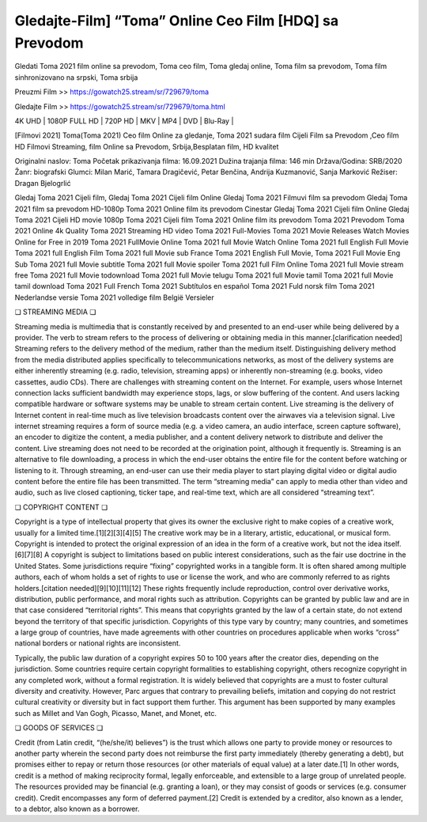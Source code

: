 Gledajte-Film] “Toma” Online Ceo Film [HDQ] sa Prevodom
========================

Gledati Toma 2021 film online sa prevodom, Toma ceo film, Toma gledaj online, Toma film sa prevodom, Toma film sinhronizovano na srpski, Toma srbija

Preuzmi Film >> https://gowatch25.stream/sr/729679/toma

Gledajte Film >> https://gowatch25.stream/sr/729679/toma.html


| 4K UHD | 1080P FULL HD | 720P HD | MKV | MP4 | DVD | Blu-Ray |

[Filmovi 2021] Toma(Toma 2021) Ceo film Online za gledanje, Toma 2021 sudara film Cijeli Film sa Prevodom ,Ceo film HD Filmovi Streaming, film Online sa Prevodom, Srbija,Besplatan film, HD kvalitet


Originalni naslov: Toma
Početak prikazivanja filma: 16.09.2021
Dužina trajanja filma:	146 min
Država/Godina: SRB/2020
Žanr: biografski
Glumci:	Milan Marić, Tamara Dragičević, Petar Benčina, Andrija Kuzmanović, Sanja Marković
Režiser: Dragan Bjelogrlić

Gledaj Toma 2021 Cijeli film,
Gledaj Toma 2021 Cijeli film Online
Gledaj Toma 2021 Filmuvi film sa prevodom
Gledaj Toma 2021 film sa prevodom HD-1080p
Toma 2021 Online film its prevodom Cinestar
Gledaj Toma 2021 Cijeli film Online
Gledaj Toma 2021 Cijeli HD movie 1080p
Toma 2021 Cijeli film
Toma 2021 Online film its prevodom
Toma 2021 Prevodom
Toma 2021 Online 4k Quality
Toma 2021 Streaming HD video
Toma 2021 Full-Movies
Toma 2021 Movie Releases
Watch Movies Online for Free in 2019
Toma 2021 FullMovie Online
Toma 2021 full Movie Watch Online
Toma 2021 full English Full Movie
Toma 2021 full English Film
Toma 2021 full Movie sub France
Toma 2021 English Full Movie,
Toma 2021 Full Movie Eng Sub
Toma 2021 full Movie subtitle
Toma 2021 full Movie spoiler
Toma 2021 full Film Online
Toma 2021 full Movie stream free
Toma 2021 full Movie todownload
Toma 2021 full Movie telugu
Toma 2021 full Movie tamil
Toma 2021 full Movie tamil download
Toma 2021 Full French
Toma 2021 Subtítulos en español
Toma 2021 Fuld norsk film
Toma 2021 Nederlandse versie
Toma 2021 volledige film België Versieler

❏ STREAMING MEDIA ❏

Streaming media is multimedia that is constantly received by and presented to an end-user while being delivered by a provider. The verb to stream refers to the process of delivering or obtaining media in this manner.[clarification needed] Streaming refers to the delivery method of the medium, rather than the medium itself. Distinguishing delivery method from the media distributed applies specifically to telecommunications networks, as most of the delivery systems are either inherently streaming (e.g. radio, television, streaming apps) or inherently non-streaming (e.g. books, video cassettes, audio CDs). There are challenges with streaming content on the Internet. For example, users whose Internet connection lacks sufficient bandwidth may experience stops, lags, or slow buffering of the content. And users lacking compatible hardware or software systems may be unable to stream certain content.
Live streaming is the delivery of Internet content in real-time much as live television broadcasts content over the airwaves via a television signal. Live internet streaming requires a form of source media (e.g. a video camera, an audio interface, screen capture software), an encoder to digitize the content, a media publisher, and a content delivery network to distribute and deliver the content. Live streaming does not need to be recorded at the origination point, although it frequently is.
Streaming is an alternative to file downloading, a process in which the end-user obtains the entire file for the content before watching or listening to it. Through streaming, an end-user can use their media player to start playing digital video or digital audio content before the entire file has been transmitted. The term “streaming media” can apply to media other than video and audio, such as live closed captioning, ticker tape, and real-time text, which are all considered “streaming text”.

❏ COPYRIGHT CONTENT ❏

Copyright is a type of intellectual property that gives its owner the exclusive right to make copies of a creative work, usually for a limited time.[1][2][3][4][5] The creative work may be in a literary, artistic, educational, or musical form. Copyright is intended to protect the original expression of an idea in the form of a creative work, but not the idea itself.[6][7][8] A copyright is subject to limitations based on public interest considerations, such as the fair use doctrine in the United States.
Some jurisdictions require “fixing” copyrighted works in a tangible form. It is often shared among multiple authors, each of whom holds a set of rights to use or license the work, and who are commonly referred to as rights holders.[citation needed][9][10][11][12] These rights frequently include reproduction, control over derivative works, distribution, public performance, and moral rights such as attribution.
Copyrights can be granted by public law and are in that case considered “territorial rights”. This means that copyrights granted by the law of a certain state, do not extend beyond the territory of that specific jurisdiction. Copyrights of this type vary by country; many countries, and sometimes a large group of countries, have made agreements with other countries on procedures applicable when works “cross” national borders or national rights are inconsistent.

Typically, the public law duration of a copyright expires 50 to 100 years after the creator dies, depending on the jurisdiction. Some countries require certain copyright formalities to establishing copyright, others recognize copyright in any completed work, without a formal registration.
It is widely believed that copyrights are a must to foster cultural diversity and creativity. However, Parc argues that contrary to prevailing beliefs, imitation and copying do not restrict cultural creativity or diversity but in fact support them further. This argument has been supported by many examples such as Millet and Van Gogh, Picasso, Manet, and Monet, etc.

❏ GOODS OF SERVICES ❏

Credit (from Latin credit, “(he/she/it) believes”) is the trust which allows one party to provide money or resources to another party wherein the second party does not reimburse the first party immediately (thereby generating a debt), but promises either to repay or return those resources (or other materials of equal value) at a later date.[1] In other words, credit is a method of making reciprocity formal, legally enforceable, and extensible to a large group of unrelated people.
The resources provided may be financial (e.g. granting a loan), or they may consist of goods or services (e.g. consumer credit). Credit encompasses any form of deferred payment.[2] Credit is extended by a creditor, also known as a lender, to a debtor, also known as a borrower.
